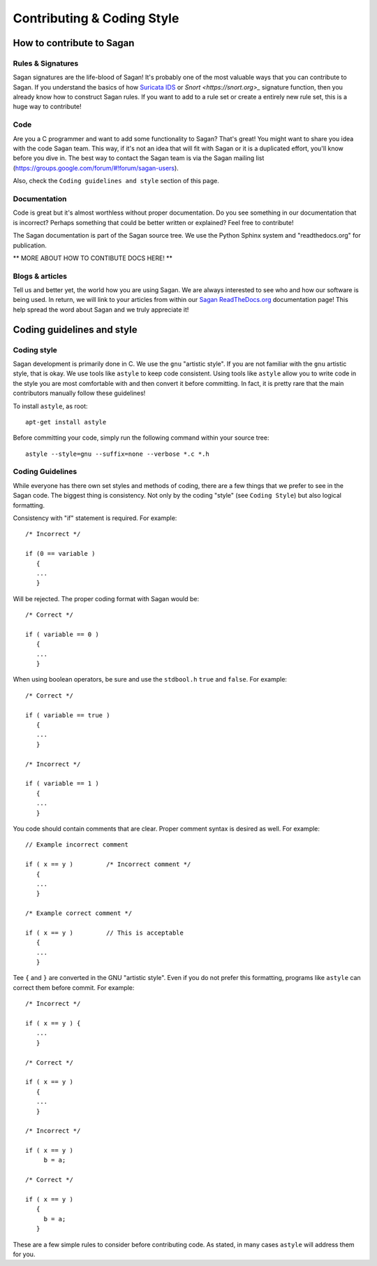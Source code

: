 Contributing & Coding Style
===========================

How to contribute to Sagan
--------------------------

Rules & Signatures
~~~~~~~~~~~~~~~~~~

Sagan signatures are the life-blood of Sagan!  It's probably one of the most valuable ways that you
can contribute to Sagan.  If you understand the basics of how `Suricata IDS <https://suricata-ids.org>`_
or `Snort <https://snort.org>_` signature function, then you already know how to construct Sagan rules.
If you want to add to a rule set or create a entirely new rule set, this is a huge way to contribute!

Code
~~~~

Are you a C programmer and want to add some functionality to Sagan?  That's great! You might
want to share you idea with the code Sagan team.  This way,  if it's not an idea that will fit with 
Sagan or it is a duplicated effort,  you'll know before you dive in. The best way to contact the 
Sagan team is via the Sagan mailing list (https://groups.google.com/forum/#!forum/sagan-users). 

Also,  check the ``Coding guidelines and style`` section of this page. 

Documentation
~~~~~~~~~~~~~

Code is great but it's almost worthless without proper documentation.  Do you see something in our 
documentation that is incorrect?  Perhaps something that could be better written or explained? Feel
free to contribute! 

The Sagan documentation is part of the Sagan source tree.  We use the Python Sphinx system and 
"readthedocs.org" for publication.  

** MORE ABOUT HOW TO CONTIBUTE DOCS HERE! **


Blogs & articles
~~~~~~~~~~~~~~~~

Tell us and better yet,  the world how you are using Sagan.  We are always interested to see who and 
how our software is being used.  In return,  we will link to your articles from within our 
`Sagan ReadTheDocs.org <https://sagan.readthedocs.org>`_ documentation page! This help spread the word
about Sagan and we truly appreciate it!


Coding guidelines and style
---------------------------

Coding style
~~~~~~~~~~~~

Sagan development is primarily done in C.  We use the ``gnu`` "artistic style".  If you are not 
familiar with the ``gnu`` artistic style, that is okay.  We use tools like ``astyle`` to keep 
code consistent.  Using tools like ``astyle`` allow you to write code in the style you are most
comfortable with and then convert it before committing.  In fact,  it is pretty rare that the main
contributors manually follow these guidelines!

To install ``astyle``,  as root:

::

   apt-get install astyle


Before committing your code,  simply run the following command within your source tree:

::

   astyle --style=gnu --suffix=none --verbose *.c *.h

Coding Guidelines
~~~~~~~~~~~~~~~~~

While everyone has there own set styles and methods of coding,  there are a few things that we prefer
to see in the Sagan code.  The biggest thing is consistency.  Not only by the coding "style" (see 
``Coding Style``) but also logical formatting. 

Consistency with "if" statement is required.  For example:

::

   /* Incorrect */
   
   if (0 == variable ) 
      {
      ...
      }

Will be rejected.  The proper coding format with Sagan would be:

::

   /* Correct */

   if ( variable == 0 ) 
      {
      ...
      }


When using boolean operators, be sure and use the ``stdbool.h`` ``true`` and ``false``.  For example:

::

  /* Correct */

  if ( variable == true ) 
     {
     ...
     }

  /* Incorrect */

  if ( variable == 1 ) 
     {
     ...
     }

You code should contain comments that are clear.  Proper comment syntax is desired as well.  For example:

::

  // Example incorrect comment

  if ( x == y )         /* Incorrect comment */
     {
     ...
     }

  /* Example correct comment */

  if ( x == y )         // This is acceptable
     {
     ...
     }

Tee ``{`` and ``}`` are converted in the GNU "artistic style".  Even if you do not prefer this formatting, 
programs like ``astyle`` can correct them before commit.  For example:

::

  /* Incorrect */

  if ( x == y ) { 
     ...
     }

  /* Correct */

  if ( x == y ) 
     {
     ...
     }

  /* Incorrect */

  if ( x == y ) 
       b = a; 

  /* Correct */

  if ( x == y ) 
     {
       b = a; 
     }


These are a few simple rules to consider before contributing code.  As stated,  in many cases ``astyle``
will address them for you.

